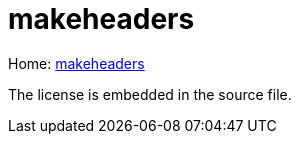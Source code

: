 = makeheaders

Home: link:https://www.hwaci.com/sw/mkhdr/[makeheaders]

The license is embedded in the source file.
